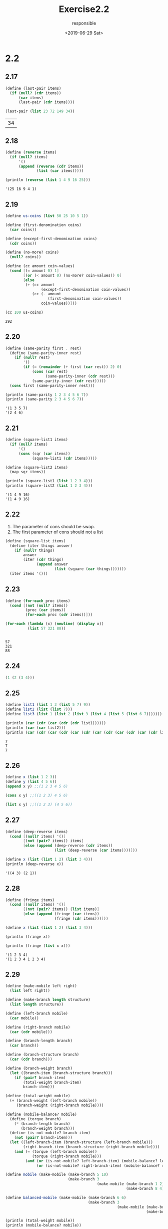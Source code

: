 #+title: Exercise2.2
#+date: <2019-06-29 Sat>
#+author: responsible

* 2.2
** 2.17
   #+begin_src scheme :exports both
  (define (last-pair items)
    (if (null? (cdr items))
        (car items)
        (last-pair (cdr items))))

  (last-pair (list 23 72 149 34))
   #+end_src

   #+RESULTS:
   | 34 |

** 2.18
   #+begin_src scheme :results output :exports both
  (define (reverse items)
    (if (null? items)
        '()
        (append (reverse (cdr items))
                (list (car items)))))

  (println (reverse (list 1 4 9 16 25)))
   #+end_src

   #+RESULTS:
   : '(25 16 9 4 1)

** 2.19
   #+begin_src scheme :exports both
  (define us-coins (list 50 25 10 5 1))

  (define (first-denomination coins)
    (car coins))

  (define (except-first-denomination coins)
    (cdr coins))

  (define (no-more? coins)
    (null? coins))

  (define (cc amount coin-values)
    (cond [(= amount 0) 1]
          [(or (< amount 0) (no-more? coin-values)) 0]
          [else
           (+ (cc amount
                  (except-first-denomination coin-values))
              (cc (- amount
                     (first-denomination coin-values))
                  coin-values))]))

  (cc 100 us-coins)
   #+end_src

   #+RESULTS:
   : 292

** 2.20
   #+begin_src scheme :results output :exports both
  (define (same-parity first . rest)
    (define (same-parity-inner rest)
      (if (null? rest)
          '()
          (if (= (remainder (+ first (car rest)) 2) 0)
              (cons (car rest)
                    (same-parity-inner (cdr rest)))
              (same-parity-inner (cdr rest)))))
    (cons first (same-parity-inner rest)))

  (println (same-parity 1 2 3 4 5 6 7))
  (println (same-parity 2 3 4 5 6 7))
   #+end_src

   #+RESULTS:
   : '(1 3 5 7)
   : '(2 4 6)

** 2.21
   #+begin_src scheme :results output :exports both
  (define (square-list1 items)
    (if (null? items)
        '()
        (cons (sqr (car items))
              (square-list1 (cdr items)))))

  (define (square-list2 items)
    (map sqr items))

  (println (square-list1 (list 1 2 3 4)))
  (println (square-list2 (list 1 2 3 4)))
   #+end_src

   #+RESULTS:
   : '(1 4 9 16)
   : '(1 4 9 16)

** 2.22
   1) The parameter of cons should be swap.
   2) The first parameter of cons should not a list
   #+begin_src scheme
  (define (square-list items)
    (define (iter things answer)
      (if (null? things)
          answer
          (iter (cdr things)
                (append answer
                        (list (square (car things)))))))
    (iter items '()))
   #+end_src

** 2.23
   #+begin_src scheme :results output :exports both
  (define (for-each proc items)
    (cond [(not (null? items))
           (proc (car items))
           (for-each proc (cdr items))]))

  (for-each (lambda (x) (newline) (display x))
            (list 57 321 88))
   #+end_src

   #+RESULTS:
   :
   : 57
   : 321
   : 88

** 2.24
   #+begin_src scheme
  (1 (2 (3 4)))
   #+end_src

** 2.25
   #+begin_src scheme :results output :exports both
  (define list1 (list 1 3 (list 5 7) 9))
  (define list2 (list (list 7)))
  (define list3 (list 1 (list 2 (list 3 (list 4 (list 5 (list 6 7)))))))

  (println (car (cdr (car (cdr (cdr list1))))))
  (println (car (car list2)))
  (println (car (cdr (car (cdr (car (cdr (car (cdr (car (cdr (car (cdr list3)))))))))))))
   #+end_src

   #+RESULTS:
   : 7
   : 7
   : 7

** 2.26
   #+begin_src scheme
  (define x (list 1 2 3))
  (define y (list 4 5 6))
  (append x y) ;;(1 2 3 4 5 6)

  (cons x y) ;;((1 2 3) 4 5 6)

  (list x y) ;;((1 2 3) (4 5 6))
   #+end_src

** 2.27
   #+begin_src scheme :results output :exports both
  (define (deep-reverse items)
    (cond [(null? items) '()]
          [(not (pair? items)) items]
          [else (append (deep-reverse (cdr items))
                        (list (deep-reverse (car items))))]))

  (define x (list (list 1 2) (list 3 4)))
  (println (deep-reverse x))
   #+end_src

   #+RESULTS:
   : '((4 3) (2 1))

** 2.28
   #+begin_src scheme :results output :exports both
  (define (fringe items)
    (cond [(null? items) '()]
          [(not (pair? items)) (list items)]
          [else (append (fringe (car items))
                        (fringe (cdr items)))]))

  (define x (list (list 1 2) (list 3 4)))

  (println (fringe x))

  (println (fringe (list x x)))
   #+end_src

   #+RESULTS:
   : '(1 2 3 4)
   : '(1 2 3 4 1 2 3 4)

** 2.29
   #+begin_src scheme :results output :exports both
  (define (make-mobile left right)
    (list left right))

  (define (make-branch length structure)
    (list length structure))

  (define (left-branch mobile)
    (car mobile))

  (define (right-branch mobile)
    (car (cdr mobile)))

  (define (branch-length branch)
    (car branch))

  (define (branch-structure branch)
    (car (cdr branch)))

  (define (branch-weight branch)
    (let ((branch-item (branch-structure branch)))
      (if (pair? branch-item)
          (total-weight branch-item)
          branch-item)))

  (define (total-weight mobile)
    (+ (branch-weight (left-branch mobile))
       (branch-weight (right-branch mobile))))

  (define (mobile-balance? mobile)
    (define (torque branch)
      (* (branch-length branch)
         (branch-weight branch)))
    (define (is-not-mobile? branch-item)
      (not (pair? branch-item)))
    (let ((left-branch-item (branch-structure (left-branch mobile)))
          (right-branch-item (branch-structure (right-branch mobile))))
      (and (= (torque (left-branch mobile))
              (torque (right-branch mobile)))
           (and (or (is-not-mobile? left-branch-item) (mobile-balance? left-branch-item))
                (or (is-not-mobile? right-branch-item) (mobile-balance? right-branch-item))))))

  (define mobile (make-mobile (make-branch 5 10)
                              (make-branch 3
                                           (make-mobile (make-branch 1 2)
                                                        (make-branch 8 4)))))

  (define balanced-mobile (make-mobile (make-branch 6 6)
                                       (make-branch 3
                                                    (make-mobile (make-branch 1 8)
                                                                 (make-branch 2 4)))))

  (println (total-weight mobile))
  (println (mobile-balance? mobile))

  (println (total-weight balanced-mobile))
  (println (mobile-balance? balanced-mobile))
   #+end_src

   #+RESULTS:
   : 16
   : #f
   : 18
   : #t

   Only need to change selector function ~right-branch~ and ~branch-structure~

** 2.30
   #+begin_src scheme :results output :exports both
  (define (square-tree1 tree)
    (cond [(null? tree) '() ]
          [(not (pair? tree)) (sqr tree)]
          [else (cons (square-tree1 (car tree))
                      (square-tree1 (cdr tree)))]))

  (define (square-tree2 tree)
    (map (λ (tree-item)
           (if (not (pair? tree-item))
               (sqr tree-item)
               (square-tree2 tree-item)))
         tree))

  (define tree (list 1
                     (list 2 (list 3 4) 5)
                     (list 6 7)))

  (println (square-tree1 tree))
  (println (square-tree2 tree))
   #+end_src

   #+RESULTS:
   : '(1 (4 (9 16) 25) (36 49))
   : '(1 (4 (9 16) 25) (36 49))

** 2.31
   #+begin_src scheme :results output :exports both
  (define (tree-map func tree)
    (map (λ (tree-item)
           (if (not (pair? tree-item))
               (func tree-item)
               (tree-map func tree-item)))
         tree))

  (define (square-tree tree) (tree-map sqr tree))

  (define tree (list 1
                     (list 2 (list 3 4) 5)
                     (list 6 7)))

  (println (square-tree tree))
   #+end_src

   #+RESULTS:
   : '(1 (4 (9 16) 25) (36 49))

** 2.32
   #+begin_src scheme :results output :exports both
  (define (subsets s)
    (if (null? s)
        (list null)
        (let ((rest (subsets (cdr s))))
          (append rest (map (λ (rest-item)
                              (cons (car s) rest-item))
                            rest)))))

  (println (subsets (list 1 2 3)))
   #+end_src

   #+RESULTS:
   : '(() (3) (2) (2 3) (1) (1 3) (1 2) (1 2 3))

** 2.33
   #+NAME: define-accumulate
   #+begin_src scheme
  (define (accumulate op initial sequence)
    (if (null? sequence)
        initial
        (op (car sequence)
            (accumulate op initial (cdr sequence)))))
   #+end_src
   #+begin_src scheme :results output :exports both :noweb yes
   <<define-accumulate>>

  (define (map p sequence)
    (accumulate (lambda (x y) (cons (p x) y)) null sequence))

  (define (append seq1 seq2)
    (accumulate cons seq2 seq1))

  (define (length sequence)
    (accumulate (λ (x y) (+ 1 y)) 0 sequence))

  (define sequence1 (list 1 2 3 4 5))
  (define sequence2 (list 6 7 8 9 10))
  (println (map sqr sequence1))
  (println (append sequence1 sequence2))
  (println (length sequence2))
   #+end_src

   #+RESULTS:
   : '(1 4 9 16 25)
   : '(1 2 3 4 5 6 7 8 9 10)
   : 5

** 2.34
   #+begin_src scheme :results output :exports both :noweb yes
   <<define-accumulate>>

  (define (horner-eval x coefficient-sequence)
    (accumulate (lambda (this-coeff higher-terms) (+ this-coeff (* x higher-terms)))
                0
                coefficient-sequence))

  (println (horner-eval 2 (list 1 3 0 5 0 1)))
   #+end_src

   #+RESULTS:
   : 79

** 2.35
   #+begin_src scheme :results output :exports both :noweb yes
   <<define-accumulate>>
  (define (accumulate op initial sequence)
    (if (null? sequence)
        initial
        (op (car sequence)
            (accumulate op initial (cdr sequence)))))

  (define (origin-count-leaves x)
    (cond [(null? x) 0]
          [(not (pair? x)) 1]
          [else (+ (origin-count-leaves (car x))
                   (origin-count-leaves (cdr x)))]))

  (define (count-leaves t)
    (accumulate +
                0
                (map (λ (leaf)
                       (if (pair? leaf)
                           (count-leaves leaf)
                           1))
                     t)))

  (define x (list (list 1 2 (list 3 4)) (list 5 6) (list 7 8)))
  (println (origin-count-leaves x))
  (println (count-leaves x))
   #+end_src

   #+RESULTS:
   : 8
   : 8

** 2.36
   #+NAME: define-accumulate-n
   #+begin_src scheme
  (define (accumulate-n op init seqs)
    (if (null? (car seqs))
        null
        (cons (accumulate op init (map car seqs))
              (accumulate-n op init (map cdr seqs)))))
   #+end_src

   #+begin_src scheme :results output :exports both :noweb yes
   <<define-accumulate>>
   <<define-accumulate-n>>

  (define s '((1 2 3) (4 5 6) (7 8 9) (10 11 12)))
  (println (accumulate-n + 0 s))
   #+end_src

   #+RESULTS:
   : '(22 26 30)

** 2.37
   #+begin_src scheme :results output :exports both :noweb yes
   <<define-accumulate>>
   <<define-accumulate-n>>

  (define (dot-product v w)
    (accumulate + 0 (map * v w)))

  (define (matrix-*-vector m v)
    (map (λ (row) (dot-product row v)) m))

  (define (transpose mat)
    (accumulate-n cons null mat))

  (define (matrix-*-matrix m n)
    (let ((cols (transpose n)))
      (map (λ (row) (matrix-*-vector cols row)) m)))

  (define matrix '((1 2 3 4) (4 5 6 6) (6 7 8 9) (10 11 12 13)))
  (define vector '(1 2 3 4))

  (println (dot-product vector vector))
  (println (matrix-*-vector matrix vector))
  (println (transpose matrix))
  (println (matrix-*-matrix matrix matrix))
   #+end_src

   #+RESULTS:
   : 30
   : '(30 56 80 120)
   : '((1 4 6 10) (2 5 7 11) (3 6 8 12) (4 6 9 13))
   : '((67 77 87 95) (120 141 162 178) (172 202 232 255) (256 302 348 383))

** 2.38
   #+NAME: define-fold-left-and-right
   #+begin_src scheme
  (define (fold-right op initial sequence)
    (if (null? sequence)
        initial
        (op (car sequence)
            (fold-right op initial (cdr sequence)))))

  (define (fold-left op initial sequence)
    (define (iter result rest)
      (if (null? rest)
          result
          (iter (op result (car rest))
                (cdr rest))))
    (iter initial sequence))
   #+end_src

   #+begin_src scheme :results output :exports both :noweb yes
   <<define-fold-left-and-right>>

  (fold-right / 1 (list 1 2 3)) ;; (/ 1 (/ 2 (/ 3 1))) = 3/2

  (fold-left / 1 (list 1 2 3)) ;; (/ (/ (/ 1 1) 2) 3) = 1/6

  (fold-right list null (list 1 2 3)) ;; '(1 (2 (3 ()))

  (fold-left list null (list 1 2 3)) ;; '(((() 1) 2) 3)
   #+end_src

** 2.39
   #+begin_src scheme :results output :exports both :noweb yes
   <<define-fold-left-and-right>>

  (define (fold-right-reverse sequence)
    (fold-right (λ (x y) (append y (list x))) null sequence))

  (define (fold-left-reverse sequence)
    (fold-left (λ (x y) (cons y x)) null sequence))

  (println (fold-right-reverse (list 1 2 3)))
  (println (fold-left-reverse (list 1 2 3)))
   #+end_src

   #+RESULTS:
   : '(3 2 1)
   : '(3 2 1)

** 2.40
   #+begin_src scheme :results output :exports both
  (require math/number-theory)

  (define (enumerate-interval low high)
    (if (> low high)
        null
        (cons low (enumerate-interval (+ low 1) high))))

  (define flatmap append-map)

  (define (unique-pairs n)
    (flatmap (λ (i)
               (map (λ (j) (list j i))
                    (enumerate-interval 1 (- i 1))))
             (enumerate-interval 1 n)))

  (define (prime-sum? pair)
    (prime? (+ (car pair) (cadr pair))))

  (define (make-pair-sum pair)
    (list (car pair) (cadr pair) (+ (car pair) (cadr pair))))

  (define (prime-sum-pairs n)
    (map make-pair-sum
         (filter prime-sum?
                 (unique-pairs n))))

  (println (prime-sum-pairs 6))
   #+end_src

   #+RESULTS:
   : '((1 2 3) (2 3 5) (1 4 5) (3 4 7) (2 5 7) (1 6 7) (5 6 11))

** 2.41
   #+begin_src scheme :results output :exports both
  (define (enumerate-interval low high) (range low (+ high 1)))

  (define flatmap append-map)

  (define (unique-pairs n)
    (flatmap (λ (i)
               (map (λ (j) (list j i))
                    (enumerate-interval 1 (- i 1))))
             (enumerate-interval 1 n)))

  (define (distinct-positive-integers-equal-to n s)
    (filter (λ (pair) (= s (+ (car pair) (cadr pair) (caddr pair))))
            (flatmap (λ (k)
                       (map (λ (i-j-pair)
                              (append i-j-pair (list k)))
                            (unique-pairs (- k 1))))
                     (enumerate-interval 1 n))))

  (println (distinct-positive-integers-equal-to 14 14))
   #+end_src

   #+RESULTS:
   : '((3 5 6) (3 4 7) (2 5 7) (1 6 7) (2 4 8) (1 5 8) (2 3 9) (1 4 9) (1 3 10) (1 2 11))

** TODO 2.42
   #+begin_src scheme :results output :exports both
  (define flatmap append-map)

  (define (enumerate-interval low high) (range low (+ high 1)))

  (define empty-board '())

  (define (adjoin-position new-row col rest-of-queens)
    (if (null? rest-of-queens)
        (list new-row col)
        (map (λ (rest-of-queen)
               (list (list new-row col) rest-of-queen))
             rest-of-queens)))

  (define (safe? col positions)
    (define (position-same-row? position1 position2)
      (= (car position1) (car position2)))
    (define (position-same-diagonal? position1 position2)
      (= (- (car position1) (car position2))
         (- (cdr position1) (cdr position2))))
    (let [(new-position (car positions))
          (rest-position (cadr positions))]
      (and (not (position-same-row? new-position rest-position))
           (not (position-same-diagonal? new-position rest-position))
           (safe? col (list new-position (cddr positions))))))

  ;; (define (safe? col positions)
  ;;   (define (position-same-row? position1 position2)
  ;;     (= (car position1) (car position2)))
  ;;   (define (position-same-diagonal? position1 position2)
  ;;     (= (- (car position1) (car position2))
  ;;        (- (cdr position1) (cdr position2))))
  ;;   (let [(new-position (car positions))]
  ;;     (map (λ (rest-position)
  ;;            (and (not (position-same-row? new-position rest-position))
  ;;                 (not (position-same-diagonal? new-position rest-position))))
  ;;          (cdr positions))))

  (define (queens board-size)
    (define (queen-cols k)
      (if (= k 0)
          (list empty-board)
          (filter
           (lambda (positions) (safe? k positions))
           (flatmap
            (lambda (rest-of-queens)
              (map (lambda (new-row)
                     (adjoin-position new-row k rest-of-queens))
                   (enumerate-interval 1 board-size)))
            (queen-cols (- k 1))))))
    (queen-cols board-size))

  (println (queens 4))
   #+end_src

   #+RESULTS:
   : car: contract violation
   :   expected: pair?
   :   given: 1
   :

** TODO 2.43

** TODO 2.44

** 2.53
   #+begin_src scheme
  (list 'a 'b 'c) ;; '(a b c)

  (list (list 'george)) ;; '((george))
  (cdr '((x1 x2) (y1 y2))) ;; '((y1 y2))

  (cadr '((x1 x2) (y1 y2))) ;; '(y1 y2)
  (pair? (car '(a short list))) ;; #f
  (memq 'red '((red shoes) (blue socks))) ;; #f

  (memq 'red '(red shoes blue socks)) ;; '(red shoes blue socks)
   #+end_src

** 2.54
   #+begin_src scheme :results output :exports both
  (define (equal? a b)
    (cond [(and (not (pair? a)) (not (pair? b)))
           (eq? a b)]
          [(and (pair? a) (pair? b))
           (and (eq? (car a) (car b))
                (equal? (cdr a) (cdr b)))]
          [else #f]))

  (println (equal? 'a '(a)))
  (println (equal? '(this is a list) '(this is a list)))
  (println (equal? '(this is a list) '(this (is a) list)))
   #+end_src

   #+RESULTS:
   : #f
   : #t
   : #f

** 2.55
   #+begin_src scheme
  (car ''abracadabra)

  ;; equals
  (car '(quote abracadabra))

  ;; equals
  (car (list 'quote 'abracadabra))

  ;; result
  quote
   #+end_src

** 2.56
   #+NAME: define-sum-proc
   #+begin_src scheme
     (define (make-sum a1 a2)
       (cond ((=number? a1 0) a2)
             ((=number? a2 0) a1)
             ((and (number? a1) (number? a2)) (+ a1 a2))
             (else (list '+ a1 a2))))

     (define (sum? x)
       (and (pair? x) (eq? (car x) '+)))

     (define (addend s) (cadr s))

     (define (augend s) (caddr s))
   #+end_src

   #+NAME: define-product-proc
   #+begin_src scheme
     (define (make-product m1 m2)
       (cond ((or (=number? m1 0) (=number? m2 0)) 0)
             ((=number? m1 1) m2)
             ((=number? m2 1) m1)
             ((and (number? m1) (number? m2)) (* m1 m2))
             (else (list '* m1 m2))))

     (define (product? x)
       (and (pair? x) (eq? (car x) '*)))

     (define (multiplier p) (cadr p))

     (define (multiplicand p) (caddr p))
   #+end_src

   #+NAME: define-exponentiation-proc
   #+begin_src scheme
     (define (exponentiation? x)
       (and (pair? x) (eq? (car x) '**)))

     (define (base e) (cadr e))

     (define (exponent e) (caddr e))

     (define (make-exponentiation b e)
       (cond [(=number? e 0) 1]
             [(=number? e 1) b]
             [(and (number? b) (number? e)) (expt b e)]
             [else (list '** b e)]))
   #+end_src

   #+NAME: define-exp
   #+begin_src scheme
     (define (variable? x) (symbol? x))

     (define (same-variable? v1 v2)
       (and (variable? v1) (variable? v2) (eq? v1 v2)))

     (define (=number? exp num)
       (and (number? exp) (= exp num)))

     (define (deriv exp var)
       (cond ((number? exp) 0)
             ((variable? exp)
              (if (same-variable? exp var) 1 0))
             ((sum? exp)
              (make-sum (deriv (addend exp) var)
                        (deriv (augend exp) var)))
             ((product? exp)
              (make-sum
               (make-product (multiplier exp)
                             (deriv (multiplicand exp) var))
               (make-product (deriv (multiplier exp) var)
                             (multiplicand exp))))
             ((exponentiation? exp)
              (make-product (make-product (exponent exp)
                                          (make-exponentiation (base exp) (- (exponent exp) 1)))
                            (deriv (base exp) var)))
             (else
              (error "unknown expression type -- DERIV" exp))))
   #+end_src

   #+begin_src scheme :results output :exports both :noweb yes
     <<define-sum-proc>>

     <<define-product-proc>>

     <<define-exponentiation-proc>>

     <<define-exp>>

     (println (deriv '(+ x 3) 'x))

     (println (deriv '(* x y) 'x))

     (println (deriv '(* (* x y) (+ x 3)) 'x))

     (println (deriv '(+ (+ x 3) (** x 3)) 'x))
   #+end_src

   #+RESULTS:
   : 1
   : 'y
   : '(+ (* x y) (* y (+ x 3)))
   : '(+ 1 (* 3 (** x 2)))

** 2.57
   #+begin_src scheme :results output :exports both :noweb yes
     <<define-exponentiation-proc>>

     <<define-exp>>

     (define (make-sum a1 a2)
       (cond ((=number? a1 0) a2)
             ((=number? a2 0) a1)
             ((and (number? a1) (number? a2)) (+ a1 a2))
             (else (list '+ a1 a2))))

     (define (sum? x)
       (and (pair? x) (eq? (car x) '+)))

     (define (addend s) (cadr s))

     (define (augend s)
       (cond [(null? (cdddr s)) (caddr s)]
             [else (append '(+) (cddr s))]))

     (define (make-product m1 m2)
       (cond ((or (=number? m1 0) (=number? m2 0)) 0)
             ((=number? m1 1) m2)
             ((=number? m2 1) m1)
             ((and (number? m1) (number? m2)) (* m1 m2))
             (else (list '* m1 m2))))

     (define (product? x)
       (and (pair? x) (eq? (car x) '*)))

     (define (multiplier p) (cadr p))

     (define (multiplicand p)
       (cond [(null? (cdddr p)) (caddr p)]
             [else (append '(*) (cddr p))]))

     (println (deriv '(* x y (+ x 3)) 'x))
   #+end_src

   #+RESULTS:
   : '(+ (* x y) (* y (+ x 3)))

** 2.58
   #+begin_src scheme :results output :exports both :noweb yes
     <<define-exp>>

     (define (make-sum a1 a2)
       (cond ((=number? a1 0) a2)
             ((=number? a2 0) a1)
             ((and (number? a1) (number? a2)) (+ a1 a2))
             (else (list a1 '+ a2))))

     (define (sum? x)
       (and (pair? x) (eq? (cadr x) '+)))

     (define (addend s) (car s))

     (define (augend s) (caddr s))

     (define (make-product m1 m2)
       (cond ((or (=number? m1 0) (=number? m2 0)) 0)
             ((=number? m1 1) m2)
             ((=number? m2 1) m1)
             ((and (number? m1) (number? m2)) (* m1 m2))
             (else (list m1 '* m2))))

     (define (product? x)
       (and (pair? x) (eq? (cadr x) '*)))

     (define (multiplier p) (car p))

     (define (multiplicand p) (caddr p))

     (define (exponentiation? x)
       (and (pair? x) (eq? (cadr x) '**)))

     (define (base e) (car e))

     (define (exponent e) (caddr e))

     (define (make-exponentiation b e)
       (cond [(=number? e 0) 1]
             [(=number? e 1) b]
             [(and (number? b) (number? e)) (expt b e)]
             [else (list b '** e)]))

     (println (deriv '(x + (3 * (x + (y + 2)))) 'x))
     (println (deriv '(x ** 3) 'x))
   #+end_src

   #+RESULTS:
   : 4
   : '(3 * (x ** 2))

** TODO 2.73
** TODO 2.74
** TODO 2.75
** TODO 2.76
